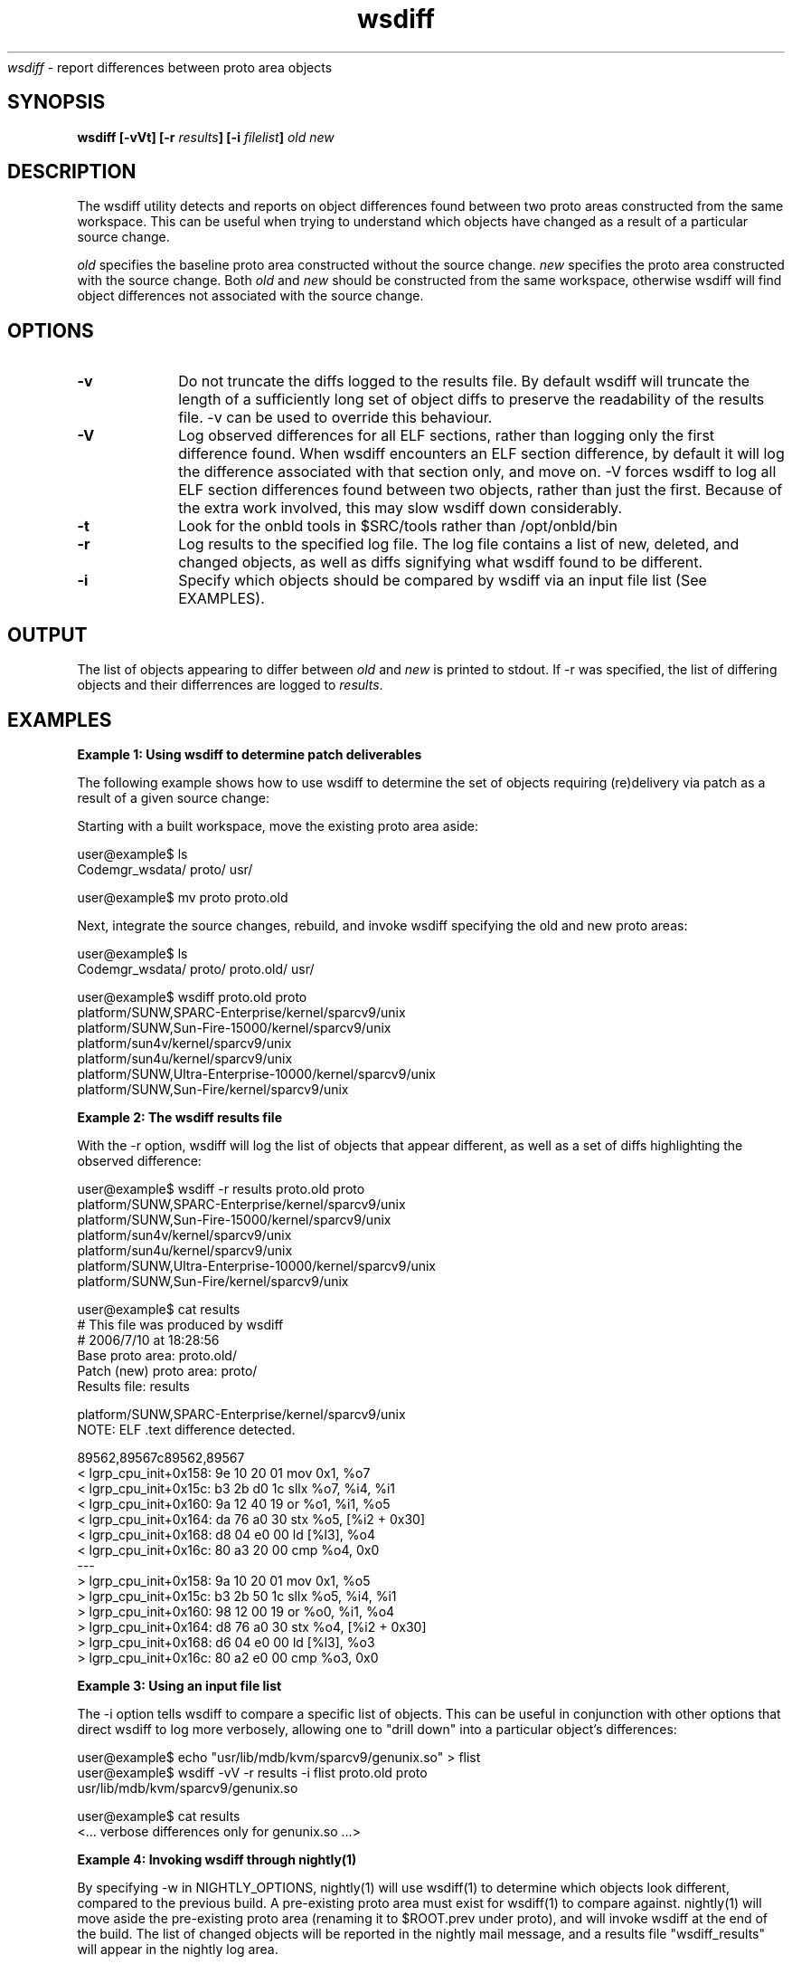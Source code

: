 .\" ident	"%Z%%M%	%I%	%E% SMI"
.\" " CDDL HEADER START
.\" "
.\" " The contents of this file are subject to the terms of the
.\" " Common Development and Distribution License (the "License").
.\" " You may not use this file except in compliance with the License.
.\" "
.\" " You can obtain a copy of the license at usr/src/OPENSOLARIS.LICENSE
.\" " or http://www.opensolaris.org/os/licensing.
.\" " See the License for the specific language governing permissions
.\" " and limitations under the License.
.\" "
.\" " When distributing Covered Code, include this CDDL HEADER in each
.\" " file and include the License file at usr/src/OPENSOLARIS.LICENSE.
.\" " If applicable, add the following below this CDDL HEADER, with the
.\" " fields enclosed by brackets "[]" replaced with your own identifying
.\" " information: Portions Copyright [yyyy] [name of copyright owner]
.\" "
.\" " CDDL HEADER END
.\" "
.\" "Copyright 2006 Sun Microsystems, Inc.  All rights reserved.
.\" "Use is subject to license terms."
.TH wsdiff 1 "07 Jul 2006"
.I wsdiff
\- report differences between proto area objects
.SH SYNOPSIS
\fBwsdiff [-vVt] [-r \fIresults\fP] [-i \fIfilelist\fP] \fIold\fP \fInew\fP
.LP
.SH DESCRIPTION
.IX "OS-Net build tools" "wsdiff" "" "\fBwsdiff\fP"
.LP
The wsdiff utility detects and reports on object differences found between
two proto areas constructed from the same workspace. This can be useful
when trying to understand which objects have changed as a result of a particular
source change.
.LP
\fIold\fP specifies the baseline proto area constructed without the source
change. \fInew\fP specifies the proto area constructed with the source
change. Both \fIold\fP and \fInew\fP should be constructed from the same
workspace, otherwise wsdiff will find object differences not associated
with the source change.
.SH OPTIONS
.TP 10
.B -v
Do not truncate the diffs logged to the results file. By default wsdiff
will truncate the length of a sufficiently long set of object diffs to preserve
the readability of the results file. -v can be used to override this behaviour.
.TP 10
.B -V
Log observed differences for all ELF sections, rather than logging only the first
difference found. When wsdiff encounters an ELF section difference, by default
it will log the difference associated with that section only, and move on. -V forces
wsdiff to log all ELF section differences found between two objects, rather than
just the first. Because of the extra work involved, this may slow wsdiff down
considerably.
.TP 10
.B -t
Look for the onbld tools in $SRC/tools rather than /opt/onbld/bin
.TP 10
.B -r
Log results to the specified log file. The log file contains a list of new, deleted,
and changed objects, as well as diffs signifying what wsdiff found to be different.
.TP 10
.B -i
Specify which objects should be compared by wsdiff via an input file list (See
EXAMPLES).
.LP
.SH OUTPUT
.LP
The list of objects appearing to differ between \fIold\fP and \fInew\fP is
printed to stdout. If -r was specified, the list of differing objects and
their differrences are logged to \fIresults\fP.
.LP
.SH EXAMPLES
.PP
\fBExample 1: Using wsdiff to determine patch deliverables\fR
.PP
The following example shows how to use wsdiff to determine the set of objects
requiring (re)delivery via patch as a result of a given source change:
.LP
Starting with a built workspace, move the existing proto area aside:
.LP
.nf
user@example$ ls
Codemgr_wsdata/  proto/           usr/

user@example$ mv proto proto.old
.fi
.LP
Next, integrate the source changes, rebuild, and invoke wsdiff specifying the
old and new proto areas:
.LP
.nf
user@example$ ls
Codemgr_wsdata/  proto/           proto.old/      usr/

user@example$ wsdiff proto.old proto
platform/SUNW,SPARC-Enterprise/kernel/sparcv9/unix
platform/SUNW,Sun-Fire-15000/kernel/sparcv9/unix
platform/sun4v/kernel/sparcv9/unix
platform/sun4u/kernel/sparcv9/unix
platform/SUNW,Ultra-Enterprise-10000/kernel/sparcv9/unix
platform/SUNW,Sun-Fire/kernel/sparcv9/unix
.fi
.PP
\fBExample 2: The wsdiff results file\fR
.PP
With the -r option, wsdiff will log the list of objects that appear different, as well
as a set of diffs highlighting the observed difference:
.LP
.nf
user@example$ wsdiff -r results proto.old proto
platform/SUNW,SPARC-Enterprise/kernel/sparcv9/unix
platform/SUNW,Sun-Fire-15000/kernel/sparcv9/unix
platform/sun4v/kernel/sparcv9/unix
platform/sun4u/kernel/sparcv9/unix
platform/SUNW,Ultra-Enterprise-10000/kernel/sparcv9/unix
platform/SUNW,Sun-Fire/kernel/sparcv9/unix

user@example$ cat results
# This file was produced by wsdiff
# 2006/7/10 at 18:28:56
Base proto area: proto.old/
Patch (new) proto area: proto/
Results file: results

platform/SUNW,SPARC-Enterprise/kernel/sparcv9/unix
NOTE: ELF .text difference detected.

89562,89567c89562,89567
<     lgrp_cpu_init+0x158:    9e 10 20 01  mov       0x1, %o7
<     lgrp_cpu_init+0x15c:    b3 2b d0 1c  sllx      %o7, %i4, %i1
<     lgrp_cpu_init+0x160:    9a 12 40 19  or        %o1, %i1, %o5
<     lgrp_cpu_init+0x164:    da 76 a0 30  stx       %o5, [%i2 + 0x30]
<     lgrp_cpu_init+0x168:    d8 04 e0 00  ld        [%l3], %o4
<     lgrp_cpu_init+0x16c:    80 a3 20 00  cmp       %o4, 0x0
---
>     lgrp_cpu_init+0x158:    9a 10 20 01  mov       0x1, %o5
>     lgrp_cpu_init+0x15c:    b3 2b 50 1c  sllx      %o5, %i4, %i1
>     lgrp_cpu_init+0x160:    98 12 00 19  or        %o0, %i1, %o4
>     lgrp_cpu_init+0x164:    d8 76 a0 30  stx       %o4, [%i2 + 0x30]
>     lgrp_cpu_init+0x168:    d6 04 e0 00  ld        [%l3], %o3
>     lgrp_cpu_init+0x16c:    80 a2 e0 00  cmp       %o3, 0x0

...

.fi
.PP
\fBExample 3: Using an input file list\fR
.PP
The -i option tells wsdiff to compare a specific list of objects. This can be useful
in conjunction with other options that direct wsdiff to log more verbosely, allowing
one to "drill down" into a particular object's differences:
.LP
.nf
user@example$ echo "usr/lib/mdb/kvm/sparcv9/genunix.so" > flist
user@example$ wsdiff -vV -r results -i flist proto.old proto
usr/lib/mdb/kvm/sparcv9/genunix.so

user@example$ cat results
<... verbose differences only for genunix.so ...>
.fi
.PP
\fBExample 4: Invoking wsdiff through nightly(1)\fR
.PP
By specifying -w in NIGHTLY_OPTIONS, nightly(1) will use wsdiff(1) to determine
which objects look different, compared to the previous build. A pre-existing proto area
must exist for wsdiff(1) to compare against. nightly(1) will move aside the
pre-existing proto area (renaming it to $ROOT.prev under proto), and will
invoke wsdiff at the end of the build. The list of changed objects will be reported
in the nightly mail message, and a results file "wsdiff_results" will appear in the
nightly log area.
.LP
.SH SEE ALSO
.LP
.IR lintdump(1),
.IR nightly(1),
.IR elfdump(1),
